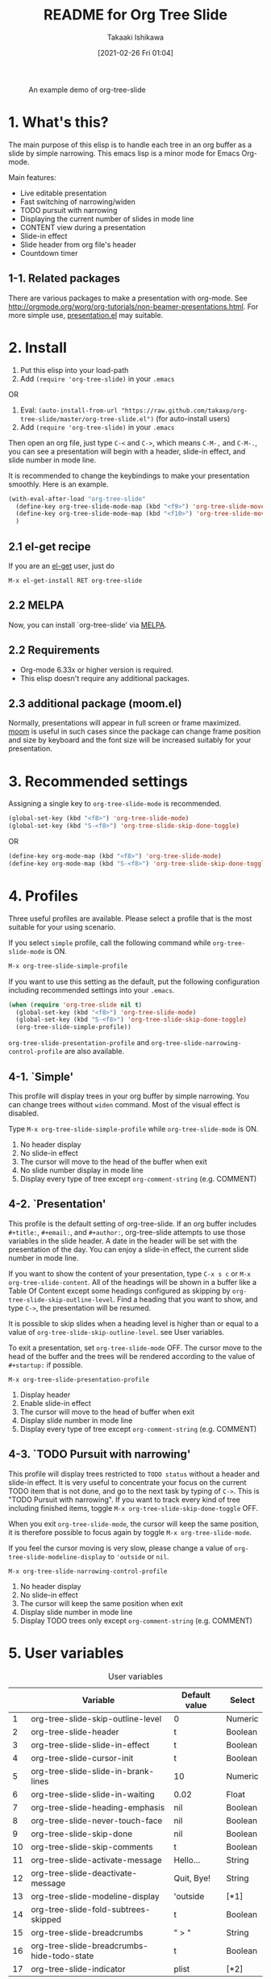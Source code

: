 #+title:	README for Org Tree Slide
#+author:	Takaaki Ishikawa
#+email:	takaxp@ieee.org
#+date:		[2021-02-26 Fri 01:04]
#+startup:	content

[[http://melpa.org/#/org-tree-slide][http://melpa.org/packages/org-tree-slide-badge.svg]]
[[http://stable.melpa.org/#/org-tree-slide][http://stable.melpa.org/packages/org-tree-slide-badge.svg]]

#+caption: An example demo of org-tree-slide
[[https://github.com/takaxp/contents/blob/master/org-tree-slide/demo1.gif]]

* 1. What's this?

The main purpose of this elisp is to handle each tree in an org buffer as a slide by simple narrowing. This emacs lisp is a minor mode for Emacs Org-mode.

Main features:

  - Live editable presentation
  - Fast switching of narrowing/widen
  - TODO pursuit with narrowing
  - Displaying the current number of slides in mode line
  - CONTENT view during a presentation
  - Slide-in effect
  - Slide header from org file's header
  - Countdown timer

** 1-1. Related packages

There are various packages to make a presentation with org-mode. See [[http://orgmode.org/worg/org-tutorials/non-beamer-presentations.html]]. For more simple use, [[https://github.com/zonuexe/emacs-presentation-mode][presentation.el]] may suitable.

* 2. Install

1. Put this elisp into your load-path
2. Add =(require 'org-tree-slide)= in your =.emacs=

OR

1. Eval: =(auto-install-from-url "https://raw.github.com/takaxp/org-tree-slide/master/org-tree-slide.el")= (for auto-install users)
2. Add =(require 'org-tree-slide)= in your =.emacs=

Then open an org file, just type =C-<= and =C->=, which means =C-M-,= and =C-M-.=, you can see a presentation will begin with a header, slide-in effect, and slide number in mode line.

It is recommended to change the keybindings to make your presentation smoothly. Here is an example.

#+begin_src emacs-lisp
(with-eval-after-load "org-tree-slide"
  (define-key org-tree-slide-mode-map (kbd "<f9>") 'org-tree-slide-move-previous-tree)
  (define-key org-tree-slide-mode-map (kbd "<f10>") 'org-tree-slide-move-next-tree)
  )
#+end_src

** 2.1 el-get recipe

If you are an [[https://github.com/dimitri/el-get][el-get]] user, just do

: M-x el-get-install RET org-tree-slide

** 2.2 MELPA

Now, you can install `org-tree-slide' via [[http://melpa.org/#/org-tree-slide][MELPA]].

** 2.2 Requirements
  - Org-mode 6.33x or higher version is required.
  - This elisp doesn't require any additional packages.
** 2.3 additional package (moom.el)

Normally, presentations will appear in full screen or frame maximized. [[https://github.com/takaxp/moom#org-mode-org-tree-slide][moom]] is useful in such cases since the package can change frame position and size by keyboard and the font size will be increased suitably for your presentation.

* 3. Recommended settings

Assigning a single key to =org-tree-slide-mode= is recommended.

#+begin_src emacs-lisp
(global-set-key (kbd "<f8>") 'org-tree-slide-mode)
(global-set-key (kbd "S-<f8>") 'org-tree-slide-skip-done-toggle)
#+end_src

OR

#+begin_src emacs-lisp
(define-key org-mode-map (kbd "<f8>") 'org-tree-slide-mode)
(define-key org-mode-map (kbd "S-<f8>") 'org-tree-slide-skip-done-toggle)
#+end_src

* 4. Profiles

Three useful profiles are available. Please select a profile that is the most suitable for your using scenario.

If you select =simple= profile, call the following command while =org-tree-slide-mode= is ON.

#+begin_src emacs-lisp
M-x org-tree-slide-simple-profile
#+end_src

If you want to use this setting as the default, put the following configuration including recommended settings into your =.emacs=.

#+begin_src emacs-lisp
(when (require 'org-tree-slide nil t)
  (global-set-key (kbd "<f8>") 'org-tree-slide-mode)
  (global-set-key (kbd "S-<f8>") 'org-tree-slide-skip-done-toggle)
  (org-tree-slide-simple-profile))
#+end_src

=org-tree-slide-presentation-profile= and =org-tree-slide-narrowing-control-profile= are also available.

** 4-1. `Simple'

This profile will display trees in your org buffer by simple narrowing. You can change trees without =widen= command. Most of the visual effect is disabled.

Type =M-x org-tree-slide-simple-profile= while =org-tree-slide-mode= is ON.

    1. No header display
    2. No slide-in effect
    3. The cursor will move to the head of the buffer when exit
    4. No slide number display in mode line
    5. Display every type of tree except =org-comment-string= (e.g. COMMENT)

** 4-2. `Presentation'

This profile is the default setting of org-tree-slide. If an org buffer includes =#+title:=, =#+email:=, and =#+author:=, org-tree-slide attempts to use those variables in the slide header. A date in the header will be set with the presentation of the day. You can enjoy a slide-in effect, the current slide number in mode line.

# A presentation with a count down timer is started by =M-x org-tree-slide-play-with-timer=.

If you want to show the content of your presentation, type =C-x s c= or =M-x org-tree-slide-content=. All of the headings will be shown in a buffer like a Table Of Content except some headings configured as skipping by =org-tree-slide-skip-outline-level=. Find a heading that you want to show, and type =C->=, the presentation will be resumed.

It is possible to skip slides when a heading level is higher than or equal to a  value of =org-tree-slide-skip-outline-level=. see User variables.

To exit a presentation, set =org-tree-slide-mode= OFF. The cursor move to the head of the buffer and the trees will be rendered according to the value of =#+startup:= if possible.

=M-x org-tree-slide-presentation-profile=

    1. Display header
    2. Enable slide-in effect
    3. The cursor will move to the head of buffer when exit
    4. Display slide number in mode line
    5. Display every type of tree except =org-comment-string= (e.g. COMMENT)

** 4-3. `TODO Pursuit with narrowing'

This profile will display trees restricted to =TODO status= without a header and slide-in effect. It is very useful to concentrate your focus on the current TODO item that is not done, and go to the next task by typing of =C->=. This is "TODO Pursuit with narrowing". If you want to track every kind of tree including finished items, toggle =M-x org-tree-slide-skip-done-toggle= OFF.

When you exit =org-tree-slide-mode=, the cursor will keep the same position, it is therefore possible to focus again by toggle =M-x org-tree-slide-mode=.

If you feel the cursor moving is very slow, please change a value of =org-tree-slide-modeline-display= to ='outside= or =nil=.

=M-x org-tree-slide-narrowing-control-profile=

    1. No header display
    2. No slide-in effect
    3. The cursor will keep the same position when exit
    4. Display slide number in mode line
    5. Display TODO trees only except =org-comment-string= (e.g. COMMENT)

* 5. User variables

#+caption: User variables
|----+--------------------------------------------+---------------+---------|
|    | Variable                                   | Default value | Select  |
|----+--------------------------------------------+---------------+---------|
|  1 | org-tree-slide-skip-outline-level          | 0             | Numeric |
|  2 | org-tree-slide-header                      | t             | Boolean |
|  3 | org-tree-slide-slide-in-effect             | t             | Boolean |
|  4 | org-tree-slide-cursor-init                 | t             | Boolean |
|  5 | org-tree-slide-slide-in-brank-lines        | 10            | Numeric |
|  6 | org-tree-slide-slide-in-waiting            | 0.02          | Float   |
|  7 | org-tree-slide-heading-emphasis            | nil           | Boolean |
|  8 | org-tree-slide-never-touch-face            | nil           | Boolean |
|  9 | org-tree-slide-skip-done                   | nil           | Boolean |
| 10 | org-tree-slide-skip-comments               | t             | Boolean |
| 11 | org-tree-slide-activate-message            | Hello...      | String  |
| 12 | org-tree-slide-deactivate-message          | Quit, Bye!    | String  |
| 13 | org-tree-slide-modeline-display            | 'outside      | [*1]    |
| 14 | org-tree-slide-fold-subtrees-skipped       | t             | Boolean |
| 15 | org-tree-slide-breadcrumbs                 | " > "         | String  |
| 16 | org-tree-slide-breadcrumbs-hide-todo-state | t             | Boolean |
| 17 | org-tree-slide-indicator                   | plist         | [*2]    |

#+begin_quote
[*1] { nil| 'lighter | 'outside }
  'outside: shown in the mode line outside of lighter
  'lighter: shown in lighter (slow)
       nil: nothing to be shown"

[*2] '(:next "   Next >>" :previous "<< Previous" :content "<<  CONTENT  >>")
   If you prefer to show nothing for entering content mode, then specify as
   '(:next "   Next >>" :previous "<< Previous" :content nil)
#+end_quote

** 5-1. Useful settings for experts

If you like this elisp, the following setting is more useful. Try it!

In this case, =<f8>= / =<f9>= / =<f10>= / =<f11>= are assigned in order to control org-tree-slide.

#+begin_src emacs-lisp
(when (require 'org-tree-slide nil t)
  (global-set-key (kbd "<f8>") 'org-tree-slide-mode)
  (global-set-key (kbd "S-<f8>") 'org-tree-slide-skip-done-toggle)
  (define-key org-tree-slide-mode-map (kbd "<f9>")
    'org-tree-slide-move-previous-tree)
  (define-key org-tree-slide-mode-map (kbd "<f10>")
    'org-tree-slide-move-next-tree)
  (define-key org-tree-slide-mode-map (kbd "<f11>")
    'org-tree-slide-content)
  (setq org-tree-slide-skip-outline-level 4)
  (org-tree-slide-narrowing-control-profile)
  (setq org-tree-slide-skip-done nil)))
#+end_src

* 6. Functions
** Control functions

  - org-tree-slide-move-next-tree (=C->=)
  - org-tree-slide-move-previous-tree (=C-<=)
  - org-tree-slide-content (=C-x s c=)

** Startup options

These functions will toggle =org-tree-slide-mode= ON, automatically.

  - org-tree-slide-without-init-play
  - org-tree-slide-play-with-timer

** Toggle variables

  - org-tree-slide-display-header-toggle
  - org-tree-slide-slide-in-effect-toggle
  - org-tree-slide-skip-done-toggle
  - org-tree-slide-skip-comments-toggle
  - org-tree-slide-heading-emphasis-toggle

** Batch setting of user variables

  - org-tree-slide-simple-profile
  - org-tree-slide-presentation-profile
  - org-tree-slide-narrowing-control-profile

** Hooks

  - org-tree-slide-play-hook
  - org-tree-slide-stop-hook
  - org-tree-slide-before-narrow-hook
  - org-tree-slide-after-narrow-hook
  - org-tree-slide-before-move-next-hook
  - org-tree-slide-before-move-previous-hook

NOTE: For senior user, some hook were renamed, please update your configurations

* 7. History

see also [[https://github.com/takaxp/org-tree-slide/blob/master/ChangeLog][ChangeLog]] for details

|---------+------------------+-----------------------------------------|
| Version | Date             | Description                             |
|---------+------------------+-----------------------------------------|
| v2.8.0  | 2015-02-20@21:27 | Changed Keymap, and renamed/added hooks |
| v2.7.0  | 2013-07-21@05:21 | Support buffers without headings        |
| v2.6.0  | 2012-11-21@02:14 | Support dark color theme                |
| v2.5.0  | 2011-12-12@18:16 | Remove auto-play function (TBD)         |
| v2.4.0  | 2011-12-08@10:51 | Support TODO pursuit in a slideshow     |
| v2.3.0  | 2011-12-07@16:17 | Support displaying a slide number       |
| v2.2.0  | 2011-12-07@02:15 | Support minor mode                      |
| v2.0.0  | 2011-12-01@17:41 | Add profiles and support org 6.33x      |
| v1.0.0  | 2011-09-28@20:59 | Release the initial version             |

* 8. Contact

The author is Takaaki ISHIKAWA (takaxp@ieee.org).
Feel free to email me or use a mention of twitter ([[https://twitter.com/#!/takaxp][@takaxp]])

* 9. Videos

We can watch some videos that kindly introduce =org-tree-slide.el=:
- [[https://www.youtube.com/watch?v=vz9aLmxYJB0][Emacs Tips - How to Give Presentations with Org Mode]] (presented by [[https://www.youtube.com/channel/UCAiiOTio8Yu69c3XnR7nQBQ][System Crafters]])
- [[https://www.youtube.com/watch?v=uSwJQIGMyPk][Show presentation using Org Mode]] (presented by [[https://www.youtube.com/channel/UC0ds7DW6IIl7mXcyz5vMEHQ][Blackberry Boy]])

Thank you!
